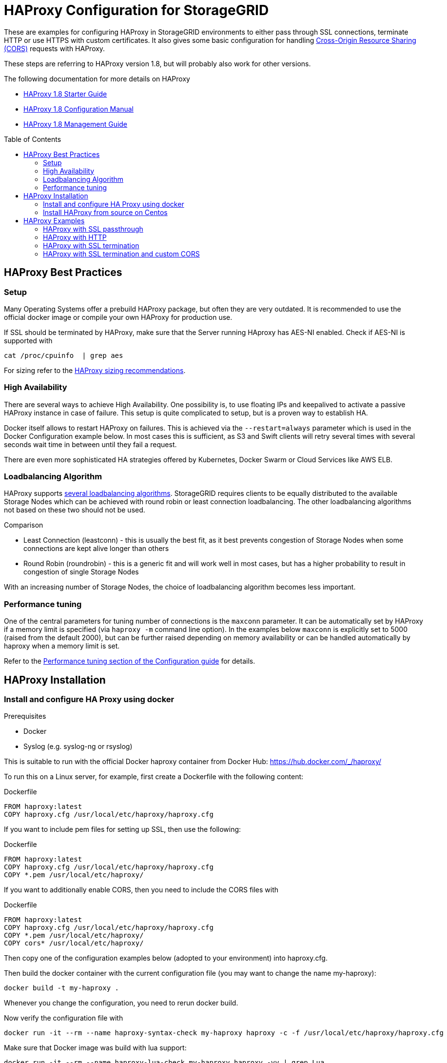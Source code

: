 :toc:
:toc-placement!:

= HAProxy Configuration for StorageGRID

These are examples for configuring HAProxy in StorageGRID environments to either pass through SSL connections, terminate HTTP or use HTTPS with custom certificates. It also gives some basic configuration for handling https://developer.mozilla.org/en-US/docs/Web/HTTP/CORS[Cross-Origin Resource Sharing (CORS)] requests with HAProxy.

These steps are referring to HAProxy version 1.8, but will probably also work for other versions.

.The following documentation for more details on HAProxy
* http://cbonte.github.io/haproxy-dconv/1.8/intro.html[HAProxy 1.8 Starter Guide]
* http://cbonte.github.io/haproxy-dconv/1.8/configuration.html[HAProxy 1.8 Configuration Manual]
* http://cbonte.github.io/haproxy-dconv/1.8/management.html[HAProxy 1.8 Management Guide]

toc::[]

== HAProxy Best Practices

=== Setup

Many Operating Systems offer a prebuild HAProxy package, but often they are very outdated. It is recommended to use the official docker image or compile your own HAProxy for production use.

If SSL should be terminated by HAProxy, make sure that the Server running HAproxy has AES-NI enabled. Check if AES-NI is supported with

```
cat /proc/cpuinfo  | grep aes
```

For sizing refer to the http://cbonte.github.io/haproxy-dconv/1.8/intro.html#3.5[HAProxy sizing recommendations].

=== High Availability

There are several ways to achieve High Availability. One possibility is, to use floating IPs and keepalived to activate a passive HAProxy instance in case of failure. This setup is quite complicated to setup, but is a proven way to establish HA.

Docker itself allows to restart HAProxy on failures. This is achieved via the `--restart=always` parameter which is used in the Docker Configuration example below. In most cases this is sufficient, as S3 and Swift clients will retry several times with several seconds wait time in between until they fail a request.

There are even more sophisticated HA strategies offered by Kubernetes, Docker Swarm or Cloud Services like AWS ELB.

=== Loadbalancing Algorithm

HAProxy supports http://cbonte.github.io/haproxy-dconv/1.8/configuration.html#4.2-balance[several loadbalancing algorithms]. StorageGRID requires clients to be equally distributed to the available Storage Nodes which can be achieved with round robin or least connection loadbalancing. The other loadbalancing algorithms not based on these two should not be used.

.Comparison
* Least Connection (leastconn) - this is usually the best fit, as it best prevents congestion of Storage Nodes when some connections are kept alive longer than others
* Round Robin (roundrobin) - this is a generic fit and will work well in most cases, but has a higher probability to result in congestion of single Storage Nodes

With an increasing number of Storage Nodes, the choice of loadbalancing algorithm becomes less important.

=== Performance tuning

One of the central parameters for tuning number of connections is the `maxconn` parameter. It can be automatically set by HAProxy if a memory limit is specified (via `haproxy -m` command line option). In the examples below `maxconn` is explicitly set to 5000 (raised from the default 2000), but can be further raised depending on memory availability or can be handled automatically by haproxy when a memory limit is set.

Refer to the http://cbonte.github.io/haproxy-dconv/1.8/configuration.html#3.2[Performance tuning section of the Configuration guide] for details.

== HAProxy Installation

=== Install and configure HA Proxy using docker

.Prerequisites
* Docker
* Syslog (e.g. syslog-ng or rsyslog)

This is suitable to run with the official Docker haproxy container from Docker Hub: https://hub.docker.com/_/haproxy/

To run this on a Linux server, for example, first create a Dockerfile with the following content:

.Dockerfile
----
FROM haproxy:latest
COPY haproxy.cfg /usr/local/etc/haproxy/haproxy.cfg
----

If you want to include pem files for setting up SSL, then use the following:

.Dockerfile
----
FROM haproxy:latest
COPY haproxy.cfg /usr/local/etc/haproxy/haproxy.cfg
COPY *.pem /usr/local/etc/haproxy/
----

If you want to additionally enable CORS, then you need to include the CORS files with

.Dockerfile
----
FROM haproxy:latest
COPY haproxy.cfg /usr/local/etc/haproxy/haproxy.cfg
COPY *.pem /usr/local/etc/haproxy/
COPY cors* /usr/local/etc/haproxy/
----

Then copy one of the configuration examples below (adopted to your environment) into haproxy.cfg.

Then build the docker container with the current configuration file (you may want to change the name my-haproxy):

[source,shell]
----
docker build -t my-haproxy .
----

Whenever you change the configuration, you need to rerun docker build.

Now verify the configuration file with

[source,shell]
----
docker run -it --rm --name haproxy-syntax-check my-haproxy haproxy -c -f /usr/local/etc/haproxy/haproxy.cfg
----

Make sure that Docker image was build with lua support:

[source,shell]
----
docker run -it --rm --name haproxy-lua-check my-haproxy haproxy -vv | grep Lua
----

If you configured HA Proxy to bind on port 80 run HA Proxy with

[source,shell]
----
docker run -d -p 80:80 -v /dev/log:/dev/log --restart=always --name haproxy my-haproxy
----

If you configured HA Proxy to bind on port 443 run HA Proxy with

[source,shell]
----
docker run -d -p 443:443 -v /dev/log:/dev/log --restart=always --name haproxy my-haproxy
----

Check loadbalancing with https://github.com/NetApp-StorageGRID/s3tester[s3tester].

==== HAProxy with custom SSL certificates

To let HA Proxy terminate HTTPS connections and use your own certificate, you need to create a pem file which is created by concatenating both the certificate and private key PEM files.

For testing you can create a self signed certificate and private key with

[source,shell]
----
openssl req -x509 -nodes -newkey rsa:4096 -keyout key.pem -out cert.pem -days 365
----

Append private key to certificate file

[source,shell]
----
cat key.pem >> cert.pem
----

Note: the –v /dev/log:/dev/log argument allows the container to log to syslogd on the host.  You may need a different path to the UNIX domain socket for syslog on your flavor of Linux. Usually the logfiles can be found in /var/log/messages

Check certificate returned by HA Proxy with

[source,shell]
----
openssl s_client -showcerts -connect localhost:443
----

=== Install HAProxy from source on Centos

To configure HAProxy with lua support on Centos 7 you need to compile it yourself.

The following steps will be similar for other distributions.

Install Development Tools to build software

[source,shell]
----
yum groupinstall 'Development Tools'
----

Install dependencies for building haproxy

[source,shell]
----
yum install readline-devel pcre-devel openssl-devel
----

Download lua sourcecode

[source,shell]
----
curl -R -O http://www.lua.org/ftp/lua-5.3.4.tar.gz
----

Extract source code

[source,shell]
----
tar zxf lua-5.3.4.tar.gz
----

Change to extracted folder

[source,shell]
----
cd lua-5.3.4
----

Make lua for linux and test if build was succesfull

[source,shell]
----
make linux test
----

Install lua

[source,shell]
----
make linux install
cd ..
----

Download haproxy sourcecode

[source,shell]
----
curl -R -O http://www.haproxy.org/download/1.8/src/haproxy-1.8.9.tar.gz
----

Extract source code

[source,shell]
----
tar -xzf haproxy-1.8.9.tar.gz
----

Change to extracted folder

[source,shell]
----
cd haproxy-1.8.9
----

Make haproxy

[source,shell]
----
make TARGET=linux2628 USE_PCRE=1 USE_OPENSSL=1 USE_ZLIB=1 USE_CRYPT_H=1 USE_LIBCRYPT=1 USE_LUA=1 LUA_LIB=/usr/local/lib LUA_INC=/usr/local/include
----

Install HAProxy

[source,shell]
----
make install
----

To create a service use the example ihaproxy.init

[source,shell]
----
cp examples/haproxy.init /etc/init.d/haproxy
----

Make sure the file contains the correct location to the haproxy binary

[source,shell]
----
sed -i "s|/usr/sbin/\$BASENAME|$(dirname $(which haproxy))/\$BASENAME|" /etc/init.d/haproxy
----

Ensure that permissions are correct for init file

[source,shell]
----
chmod 755 /etc/init.d/haproxy
----

Reload daemons

[source,shell]
----
systemctl daemon-reload
----

Create haproxy config directory

[source,shell]
----
mkdir /etc/haproxy
----

Create a configuration file and insert configuration!

[source,shell]
----
touch /etc/haproxy/haproxy.cfg
----

Enable haproxy to start at system start

[source,shell]
----
systemctl enable haproxy
cd ..
----

Optional remove Development Tools

[source,shell]
----
yum groupremove 'Development Tools'
----

Optional remove build dependencies for haproxy

[source,shell]
----
yum remove readline-devel pcre-devel openssl-devel
----

== HAProxy Examples

=== HAProxy with SSL passthrough

The following describes a configuration file for SSL passthrough (e.g. SSL will be terminated on the StorageGRID storage nodes and not on the HA Proxy). This is usually a good setup if there are no special requirements for SSL and if there are no special requirements with regards to custom HTTP headers. If in doubt, use this configuration:

.haproxy.cfg
----
# global parameters
global

    # Logging to syslog facility local0
    log /dev/log local0

# Proxy default configuration common for all frontend and backends
defaults

    # passthrough any traffic via TCP
    mode tcp

    # apply log settings from the global section above to services
    log global

    # If sending a request to one server fails, try to send it to another, 3 times before aborting the request
    retries 3

    # Do not enforce session affinity (i.e., an HTTP session can be served by any node)
    option redispatch

    # Maximum number of simultaneous active connections from an upstream client
    maxconn 5000

    # Set the maximum time to wait for a connection attempt to a server to succeed
    timeout connect 5s

    # Set the maximum inactivity time on the client side.
    timeout client 50s

    # Set the maximum inactivity time on the server side.
    timeout server 50s

# frontend specific configuration
frontend tcp-in

    # bind to all network interfaces on port 443, restrict to specific IP if necessary!
    bind *:443

    # for debugging purposes uncommenting the following option will enable basic TCP logging information
    #option tcplog

    # define a default backend
    default_backend storagegrid

# backend specific configuration
backend storagegrid

    # use all backup servers if primary servers are not available anymore
    option allbackups

    # balance connections using leastconn or roundrobin
    balance leastconn

    # define health check using HTTP OPTIONS call
    option httpchk OPTIONS / HTTP/1.1

    # declare backend servers
    # check-ssl enables the health check using a SSL connection
    # verify none disables certificate verifications, use
    # verify required
    # to enforce certificate verifications
    server siteA-sn1 172.16.92.20:18082 check-ssl verify none
    server siteA-sn2 172.16.92.21:18082 check-ssl verify none
    server siteA-sn3 172.16.92.22:18082 check-ssl verify none
    server siteA-sn4 172.16.92.23:18082 check-ssl verify none

    # backup specifies servers which should only be used if the other servers are not available anymore
    server siteB-sn1 172.16.93.20:18082 check-ssl verify none backup
    server siteB-sn2 172.16.93.21:18082 check-ssl verify none backup
    server siteB-sn3 172.16.93.22:18082 check-ssl verify none backup
    server siteB-sn4 172.16.93.23:18082 check-ssl verify none backup
----

=== HAProxy with HTTP

The following is an example configuration when the HA Proxy should accept HTTP only (e.g. no HTTPS). Connections to the Storage Nodes are done via HTTPS in the backend:

.haproxy.cfg
----
# global parameters
global

    # Logging to syslog facility local0
    log /dev/log local0

# Proxy default configuration common for all frontend and backends
defaults

    # accept connections via HTTP
    mode http

    # apply log settings from the global section above to services
    log global

    # If sending a request to one server fails, try to send it to another, 3 times before aborting the request
    retries 3

    # Do not enforce session affinity (i.e., an HTTP session can be served by any node)
    option redispatch

    # Maximum number of simultaneous active connections from an upstream client
    maxconn 5000

    # Set the maximum time to wait for a connection attempt to a server to succeed
    timeout connect 5s

    # Set the maximum inactivity time on the client side.
    timeout client 50s

    # Set the maximum inactivity time on the server side.
    timeout server 50s

# frontend specific configuration
frontend http-in

    # bind to all network interfaces on port 80, restrict to specific IP if necessary!
    bind *:80

    # for debugging purposes uncommenting the following option will enable HTTP logging
    #option httplog

    # define a default backend
    default_backend storagegrid

# backend specific configuration
backend storagegrid

    # use all backup servers if primary servers are not available anymore
    option allbackups

    # balance connections using leastconn or roundrobin
    balance leastconn

    # define health check using HTTP OPTIONS call
    option httpchk OPTIONS / HTTP/1.1

    # declare backend servers
    # check enables the health check
    # ssl enables SSL for connections to the server
    # verify none disables certificate verifications remove the option to enable certificate checks (recommended)
    server grid1-sn1 172.16.92.20:18082 check ssl verify none
    server grid1-sn2 172.16.92.21:18082 check ssl verify none
    server grid1-sn3 172.16.92.22:18082 check ssl verify none
    server grid1-sn4 172.16.92.23:18082 check ssl verify none

    # backup specifies servers which should only be used if the other servers are not available anymore
    server siteB-sn1 172.16.93.20:18082 check-ssl verify none backup
    server siteB-sn2 172.16.93.21:18082 check-ssl verify none backup
    server siteB-sn3 172.16.93.22:18082 check-ssl verify none backup
    server siteB-sn4 172.16.93.23:18082 check-ssl verify none backup
----

=== HAProxy with SSL termination

The following is an example config where the HA Proxy terminates SSL with its own certificate and also connects to the Storage Nodes using SSL:

.haproxy.cfg
----
# global parameters
global

    # Logging to syslog facility local0
    log /dev/log local0

    # Sets the maximum size of the Diffie-Hellman parameters used for generatingthe ephemeral/temporary Diffie-Hellman key in case of DHE key exchange
    tune.ssl.default-dh-param 2048

# Proxy default configuration common for all frontend and backends
defaults

    # accept connections via HTTP
    mode http

    # apply log settings from the global section above to services
    log global

    # If sending a request to one server fails, try to send it to another, 3 times before aborting the request
    retries 3

    # Do not enforce session affinity (i.e., an HTTP session can be served by any node)
    option redispatch

    # Maximum number of simultaneous active connections from an upstream client
    maxconn 5000

    # Set the maximum time to wait for a connection attempt to a server to succeed
    timeout connect 5s

    # Set the maximum inactivity time on the client side.
    timeout client 50s

    # Set the maximum inactivity time on the server side.
    timeout server 50s

# frontend specific configuration
frontend http-in

    # bind to all network interfaces on port 443, restrict to specific IP if necessary!
    # ssl enables SSL deciphering by HA Proxy
    # crt specifies the path to the file containing the concatenation of certificate and private key inside the docker container
    bind *:443 ssl crt /usr/local/etc/haproxy/cert.pem

    # for debugging purposes uncommenting the following option will enable HTTP logging
    #option httplog

    # define a default backend
    default_backend storagegrid

# backend specific configuration
backend storagegrid

    # use all backup servers if primary servers are not available anymore
    option allbackups

    # balance connections using leastconn or roundrobin
    balance leastconn

    # define health check using HTTP OPTIONS call
    option httpchk OPTIONS / HTTP/1.1

    # declare backend servers
    # check enables the health check
    # ssl enables SSL for connections to the server
    # verify none disables certificate verifications remove the option to enable certificate checks (recommended)
    server grid1-sn1 172.16.92.20:18082 check ssl verify none
    server grid1-sn2 172.16.92.21:18082 check ssl verify none
    server grid1-sn3 172.16.92.22:18082 check ssl verify none
    server grid1-sn4 172.16.92.23:18082 check ssl verify none

    # backup specifies servers which should only be used if the other servers are not available anymore
    server siteB-sn1 172.16.93.20:18082 check ssl verify none backup
    server siteB-sn2 172.16.93.21:18082 check ssl verify none backup
    server siteB-sn3 172.16.93.22:18082 check ssl verify none backup
    server siteB-sn4 172.16.93.23:18082 check ssl verify none backup

----

=== HAProxy with SSL termination and custom CORS

The following is an example config where the HA Proxy terminates SSL with its own certificate and also connects to the Storage Nodes using SSL. In this configuration HA Proxy additionally supports Preflight Cross-Origin Resource Sharing (CORS) requests:

.haproxy.cfg
----
# global parameters
global
    # load lua script for CORS Preflight
    lua-load /usr/local/etc/haproxy/cors.lua

    # Logging to syslog facility local0
    log /dev/log local0

    # Sets the maximum size of the Diffie-Hellman parameters used for generatingthe ephemeral/temporary Diffie-Hellman key in case of DHE key exchange
    tune.ssl.default-dh-param 2048

# Proxy default configuration common for all frontend and backends
defaults

    # accept connections via HTTP
    mode http

    # apply log settings from the global section above to services
    log global

    # If sending a request to one server fails, try to send it to another, 3 times before aborting the request
    retries 3

    # Do not enforce session affinity (i.e., an HTTP session can be served by any node)
    option redispatch

    # Maximum number of simultaneous active connections from an upstream client
    maxconn 5000

    # Set the maximum time to wait for a connection attempt to a server to succeed
    timeout connect 5s

    # Set the maximum inactivity time on the client side.
    timeout client 50s

    # Set the maximum inactivity time on the server side.
    timeout server 50s

# frontend specific configuration
frontend http-in

    # bind to all network interfaces on port 443, restrict to specific IP if necessary!
    # ssl enables SSL deciphering by HA Proxy
    # crt specifies the path to the file containing the concatenation of certificate and private key inside the docker container
    bind *:443 ssl crt /usr/local/etc/haproxy/cert.pem

    # for debugging purposes uncommenting the following option will enable HTTP logging
    #option httplog

    # define a default backend
    default_backend storagegrid

    # CORS configuration
    # capture origin HTTP header
    capture request header origin len 128
    # add Access-Control-Allow-Origin HTTP header to response if origin matches the list of allowed URLs
    http-response add-header Access-Control-Allow-Origin %[capture.req.hdr(0)] if !METH_OPTIONS { capture.req.hdr(0) -m reg -f /usr/local/etc/haproxy/cors-origins.lst }
    # if a preflight request is made, use lua for CORS preflight
    http-request use-service lua.cors-response if METH_OPTIONS { capture.req.hdr(0) -m reg -f /usr/local/etc/haproxy/cors-origins.lst }

# backend specific configuration
backend storagegrid

    # use all backup servers if primary servers are not available anymore
    option allbackups

    # balance connections using leastconn or roundrobin
    balance leastconn

    # define health check using HTTP OPTIONS call
    option httpchk OPTIONS / HTTP/1.1

    # declare backend servers
    # check enables the health check
    # ssl enables SSL for connections to the server
    # verify none disables certificate verifications remove the option to enable certificate checks (recommended)
    server grid1-sn1 172.16.92.20:18082 check ssl verify none
    server grid1-sn2 172.16.92.21:18082 check ssl verify none
    server grid1-sn3 172.16.92.22:18082 check ssl verify none
    server grid1-sn4 172.16.92.23:18082 check ssl verify none

    # backup specifies servers which should only be used if the other servers are not available anymore
    server siteB-sn1 172.16.93.20:18082 check-ssl verify none backup
    server siteB-sn2 172.16.93.21:18082 check-ssl verify none backup
    server siteB-sn3 172.16.93.22:18082 check-ssl verify none backup
    server siteB-sn4 172.16.93.23:18082 check-ssl verify none backup
----

For CORS to work, you need to create the files called cors-origins.lst and cors.lua which will be included in Docker.

The cors-origins.lst contains a list of regular expressions which define which origins are allowed. If a client sends an HTTP Origin Header, HAProxy will match it against each line of this file. Each line is interpreted as regular expression!

.cors-origins.lst
----
file:
example.com
localhost.*
.*\.mydomain\.com:[8080|8443]
----

To do the dynamic CORS Preflight, a lua script is required. Create the file cors.lua with the following content:

.cors.lua
----
core.register_service("cors-response", "http", function(applet)
    applet:set_status(200)
    applet:add_header("Content-Length", "0")
    applet:add_header("Access-Control-Allow-Origin", applet.headers["origin"][0])
    applet:add_header("Access-Control-Allow-Credentials", "true")
    applet:add_header("Access-Control-Allow-Headers", "*")
    applet:add_header("Access-Control-Allow-Methods", "GET, HEAD, POST, PUT, DELETE, PATCH, OPTIONS")
    applet:add_header("Access-Control-Max-Age", "1728000")
    applet:start_response()
end)
----